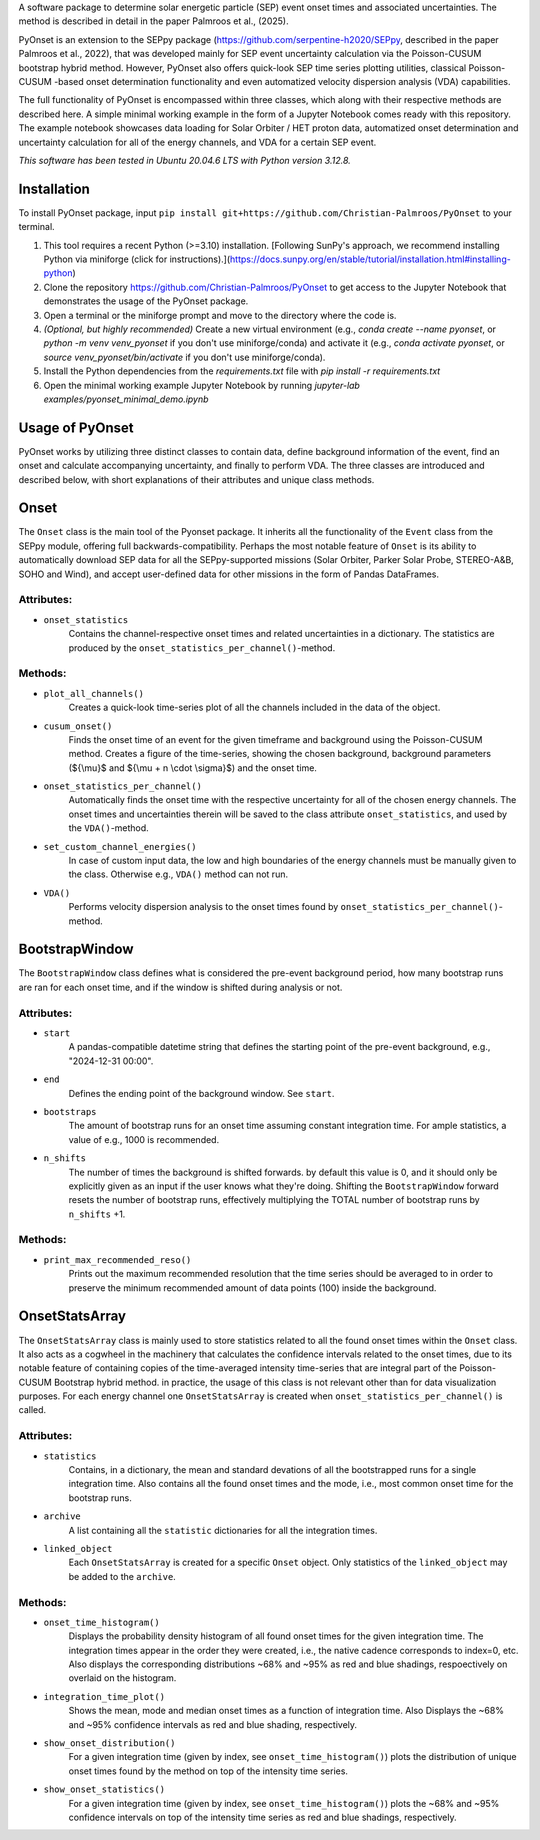 
A software package to determine solar energetic particle (SEP) event onset times and associated uncertainties.
The method is described in detail in the paper Palmroos et al., (2025).

PyOnset is an extension to the SEPpy package (https://github.com/serpentine-h2020/SEPpy, described in the paper Palmroos et al., 2022), that was developed mainly for SEP event uncertainty calculation via the Poisson-CUSUM bootstrap hybrid method. However, PyOnset also offers quick-look SEP time series plotting utilities, classical Poisson-CUSUM -based onset determination functionality and even automatized velocity dispersion analysis (VDA) capabilities.

The full functionality of PyOnset is encompassed within three classes, which along with their respective methods are described here. A simple minimal working example in the form of a Jupyter Notebook comes ready with this repository. The example notebook showcases data loading for Solar Orbiter / HET proton data, automatized onset determination and uncertainty calculation for all of the energy channels, and VDA for a certain SEP event.

*This software has been tested in Ubuntu 20.04.6 LTS with Python version 3.12.8.*

Installation
========
To install PyOnset package, input ``pip install git+https://github.com/Christian-Palmroos/PyOnset`` to your terminal.

1. This tool requires a recent Python (>=3.10) installation. [Following SunPy's approach, we recommend installing Python via miniforge (click for instructions).](https://docs.sunpy.org/en/stable/tutorial/installation.html#installing-python)
2. Clone the repository https://github.com/Christian-Palmroos/PyOnset to get access to the Jupyter Notebook that demonstrates the usage of the PyOnset package.
3. Open a terminal or the miniforge prompt and move to the directory where the code is.
4. *(Optional, but highly recommended)* Create a new virtual environment (e.g., `conda create --name pyonset`, or `python -m venv venv_pyonset` if you don't use miniforge/conda) and activate it (e.g., `conda activate pyonset`, or `source venv_pyonset/bin/activate` if you don't use miniforge/conda).
5. Install the Python dependencies from the *requirements.txt* file with `pip install -r requirements.txt`
6. Open the minimal working example Jupyter Notebook by running `jupyter-lab examples/pyonset_minimal_demo.ipynb`

Usage of PyOnset
========
PyOnset works by utilizing three distinct classes to contain data, define background information of the event, find an onset and calculate accompanying uncertainty, and finally to perform VDA. The three classes are introduced and described below, with short explanations of their attributes and unique class methods.

Onset
=====

The ``Onset`` class is the main tool of the Pyonset package. It inherits all the functionality of the ``Event`` class from the SEPpy module, offering full backwards-compatibility. Perhaps the most notable feature of ``Onset`` is its ability to automatically download SEP data for all the SEPpy-supported missions (Solar Orbiter, Parker Solar Probe, STEREO-A&B, SOHO and Wind), and accept user-defined data for other missions in the form of Pandas DataFrames.

Attributes:
----------

*  ``onset_statistics``
    Contains the channel-respective onset times and related uncertainties in a dictionary. The statistics are produced by the         ``onset_statistics_per_channel()``-method.

Methods:
-------

*  ``plot_all_channels()``
    Creates a quick-look time-series plot of all the channels included in the data of the object. 

*  ``cusum_onset()``
    Finds the onset time of an event for the given timeframe and background using the Poisson-CUSUM method. Creates a figure of       the time-series, showing the chosen background, background parameters (${\\mu}$ and ${\\mu + n \\cdot \\sigma}$) and the onset time.

*  ``onset_statistics_per_channel()``
    Automatically finds the onset time with the respective uncertainty for all of the chosen energy channels. The onset times and     uncertainties therein will be saved to the class attribute ``onset_statistics``, and used by the ``VDA()``-method. 

*  ``set_custom_channel_energies()``
    In case of custom input data, the low and high boundaries of the energy channels must be manually given to the class.             Otherwise e.g., ``VDA()`` method can not run.

*  ``VDA()``
    Performs velocity dispersion analysis to the onset times found by ``onset_statistics_per_channel()``-method.


BootstrapWindow
===============

The ``BootstrapWindow`` class defines what is considered the pre-event background period, how many bootstrap runs are ran for each onset time, and if the window is shifted during analysis or not.

Attributes:
----------

*  ``start``
    A pandas-compatible datetime string that defines the starting point of the pre-event background, e.g., "2024-12-31 00:00".

*  ``end``
    Defines the ending point of the background window. See ``start``.

*  ``bootstraps``
    The amount of bootstrap runs for an onset time assuming constant integration time. For ample statistics, a value of e.g.,         1000 is recommended.

*  ``n_shifts``
    The number of times the background is shifted forwards. by default this value is 0, and it should only be explicitly given as     an input if the user knows what they're doing. Shifting the ``BootstrapWindow`` forward resets the number of bootstrap runs,          effectively multiplying the TOTAL number of bootstrap runs by ``n_shifts`` +1. 

Methods:
-------

*  ``print_max_recommended_reso()``
    Prints out the maximum recommended resolution that the time series should be averaged to in order to preserve the minimum         recommended amount of data points (100) inside the background.


OnsetStatsArray
===============

The ``OnsetStatsArray`` class is mainly used to store statistics related to all the found onset times within the ``Onset`` class. It also acts as a cogwheel in the machinery that calculates the confidence intervals related to the onset times, due to its notable feature of containing copies of the time-averaged intensity time-series that are integral part of the Poisson-CUSUM Bootstrap hybrid method. in practice, the usage of this class is not relevant other than for data visualization purposes. For each energy channel one ``OnsetStatsArray`` is created when ``onset_statistics_per_channel()`` is called.

Attributes:
----------

*  ``statistics``
    Contains, in a dictionary, the mean and standard devations of all the bootstrapped runs for a single integration time. Also       contains all the found onset times and the mode, i.e., most common onset time for the bootstrap runs.

*  ``archive``
    A list containing all the ``statistic`` dictionaries for all the integration times. 

*  ``linked_object``
    Each ``OnsetStatsArray`` is created for a specific ``Onset`` object. Only statistics of the ``linked_object`` may be added to     the ``archive``.

Methods:
-------

*  ``onset_time_histogram()``
    Displays the probability density histogram of all found onset times for the given integration time. The integration times         appear in the order they were created, i.e., the native cadence corresponds to index=0, etc. Also displays the corresponding      distributions ~68% and ~95% as red and blue shadings, respoectively on overlaid on the histogram.

*  ``integration_time_plot()``
    Shows the mean, mode and median onset times as a function of integration time. Also Displays the ~68% and ~95% confidence         intervals as red and blue shading, respectively.

*  ``show_onset_distribution()``
    For a given integration time (given by index, see ``onset_time_histogram()``) plots the distribution of unique onset times        found by the method on top of the intensity time series.

*  ``show_onset_statistics()``
    For a given integration time (given by index, see ``onset_time_histogram()``) plots the ~68% and ~95% confidence intervals on     top of the intensity time series as red and blue shadings, respectively.
